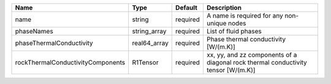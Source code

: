 

================================= ============ ======== ================================================================================== 
Name                              Type         Default  Description                                                                        
================================= ============ ======== ================================================================================== 
name                              string       required A name is required for any non-unique nodes                                        
phaseNames                        string_array required List of fluid phases                                                               
phaseThermalConductivity          real64_array required Phase thermal conductivity [W/(m.K)]                                               
rockThermalConductivityComponents R1Tensor     required xx, yy, and zz components of a diagonal rock thermal conductivity tensor [W/(m.K)] 
================================= ============ ======== ================================================================================== 


